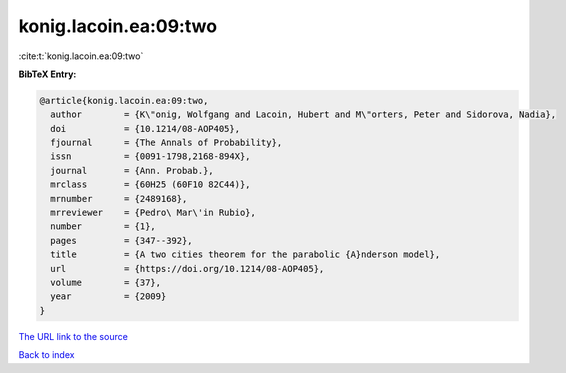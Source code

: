 konig.lacoin.ea:09:two
======================

:cite:t:`konig.lacoin.ea:09:two`

**BibTeX Entry:**

.. code-block:: bibtex

   @article{konig.lacoin.ea:09:two,
     author        = {K\"onig, Wolfgang and Lacoin, Hubert and M\"orters, Peter and Sidorova, Nadia},
     doi           = {10.1214/08-AOP405},
     fjournal      = {The Annals of Probability},
     issn          = {0091-1798,2168-894X},
     journal       = {Ann. Probab.},
     mrclass       = {60H25 (60F10 82C44)},
     mrnumber      = {2489168},
     mrreviewer    = {Pedro\ Mar\'in Rubio},
     number        = {1},
     pages         = {347--392},
     title         = {A two cities theorem for the parabolic {A}nderson model},
     url           = {https://doi.org/10.1214/08-AOP405},
     volume        = {37},
     year          = {2009}
   }

`The URL link to the source <https://doi.org/10.1214/08-AOP405>`__


`Back to index <../By-Cite-Keys.html>`__
